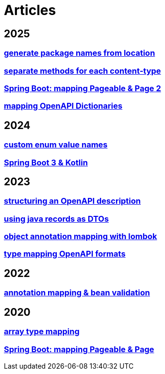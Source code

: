 = Articles

== 2025
=== xref:articles:processor/package-names-from-location.adoc[generate package names from location]
// === xref:articles:mapping/spring-modulith.adoc[Spring Modulith]
=== xref:articles:processor/content-type-multiple.adoc[separate methods for each content-type]
=== xref:articles:mapping/pageable-page-mapping-object.adoc[Spring Boot: mapping Pageable & Page 2]
=== xref:articles:mapping/dictionaries.adoc[mapping OpenAPI Dictionaries]

== 2024
=== xref:articles:mapping/custom-enum-mapping.adoc[custom enum value names]
=== xref:articles:kotlin/kotlin-with-processor.adoc[Spring Boot 3 & Kotlin]

== 2023
=== xref:articles:openapi/layout-1.adoc[structuring an OpenAPI description]
=== xref:articles:mapping/record-mapping.adoc[using java records as DTOs]
=== xref:articles:mapping/object-lombok.adoc[object annotation mapping with lombok]
=== xref:articles:mapping/mapping-year.adoc[type mapping OpenAPI formats]

== 2022
=== xref:articles:mapping/annotation-mapping-1.adoc[annotation mapping & bean validation]

== 2020
=== xref:articles:mapping/array-mapping.adoc[array type mapping]
=== xref:articles:mapping/pageable-page-mapping.adoc[Spring Boot: mapping Pageable & Page]
